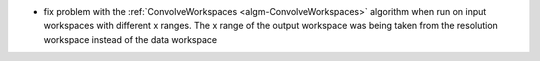 - fix problem with the :ref:`ConvolveWorkspaces  <algm-ConvolveWorkspaces>` algorithm when run on input workspaces with different x ranges. The x range of the output workspace was being taken from the resolution workspace instead of the data workspace